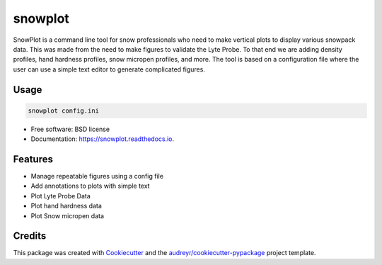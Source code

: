 ========
snowplot
========


.. image:: https://img.shields.io/pypi/v/snowplot.svg
        :target: https://pypi.python.org/pypi/snowplot

.. image:: https://readthedocs.org/projects/snowplot/badge/?version=latest
        :target: https://snowplot.readthedocs.io/en/latest/?badge=latest
        :alt: Documentation Status




SnowPlot is a command line tool for snow professionals who need to make vertical
plots to display various snowpack data. This was made from the need to make
figures to validate the Lyte Probe. To that end we are adding density profiles,
hand hardness profiles, snow micropen profiles, and more.  The tool is based on
a configuration file where the user can use a simple text editor to generate
complicated figures.

Usage
-----

.. code-block:: console

  snowplot config.ini

* Free software: BSD license
* Documentation: https://snowplot.readthedocs.io.


Features
--------

* Manage repeatable figures using a config file
* Add annotations to plots with simple text
* Plot Lyte Probe Data
* Plot hand hardness data
* Plot Snow micropen data


Credits
-------

This package was created with Cookiecutter_ and the `audreyr/cookiecutter-pypackage`_ project template.

.. _Cookiecutter: https://github.com/audreyr/cookiecutter
.. _`audreyr/cookiecutter-pypackage`: https://github.com/audreyr/cookiecutter-pypackage
